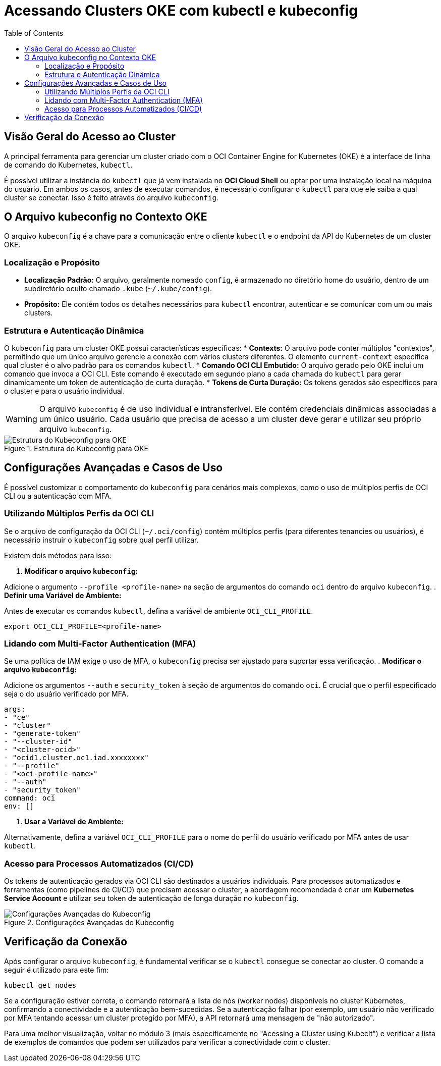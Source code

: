 = Acessando Clusters OKE com kubectl e kubeconfig
:toc:
:icons: font

== Visão Geral do Acesso ao Cluster

A principal ferramenta para gerenciar um cluster criado com o OCI Container Engine for Kubernetes (OKE) é a interface de linha de comando do Kubernetes, `kubectl`.

É possível utilizar a instância do `kubectl` que já vem instalada no *OCI Cloud Shell* ou optar por uma instalação local na máquina do usuário. Em ambos os casos, antes de executar comandos, é necessário configurar o `kubectl` para que ele saiba a qual cluster se conectar. Isso é feito através do arquivo `kubeconfig`.

== O Arquivo kubeconfig no Contexto OKE

O arquivo `kubeconfig` é a chave para a comunicação entre o cliente `kubectl` e o endpoint da API do Kubernetes de um cluster OKE.

=== Localização e Propósito

* *Localização Padrão:* O arquivo, geralmente nomeado `config`, é armazenado no diretório home do usuário, dentro de um subdiretório oculto chamado `.kube` (`~/.kube/config`).
* *Propósito:* Ele contém todos os detalhes necessários para `kubectl` encontrar, autenticar e se comunicar com um ou mais clusters.

=== Estrutura e Autenticação Dinâmica

O `kubeconfig` para um cluster OKE possui características específicas:
* *Contexts:* O arquivo pode conter múltiplos "contextos", permitindo que um único arquivo gerencie a conexão com vários clusters diferentes. O elemento `current-context` especifica qual cluster é o alvo padrão para os comandos `kubectl`.
* *Comando OCI CLI Embutido:* O arquivo gerado pelo OKE inclui um comando que invoca a OCI CLI. Este comando é executado em segundo plano a cada chamada do `kubectl` para gerar dinamicamente um token de autenticação de curta duração.
* *Tokens de Curta Duração:* Os tokens gerados são específicos para o cluster e para o usuário individual.

[WARNING]
====
O arquivo `kubeconfig` é de uso individual e intransferível. Ele contém credenciais dinâmicas associadas a um único usuário. Cada usuário que precisa de acesso a um cluster deve gerar e utilizar seu próprio arquivo `kubeconfig`.
====

image::images/image34.png[alt="Estrutura do Kubeconfig para OKE", title="Estrutura do Kubeconfig para OKE"]

== Configurações Avançadas e Casos de Uso

É possível customizar o comportamento do `kubeconfig` para cenários mais complexos, como o uso de múltiplos perfis de OCI CLI ou a autenticação com MFA.

=== Utilizando Múltiplos Perfis da OCI CLI

Se o arquivo de configuração da OCI CLI (`~/.oci/config`) contém múltiplos perfis (para diferentes tenancies ou usuários), é necessário instruir o `kubeconfig` sobre qual perfil utilizar.

.Existem dois métodos para isso:
. *Modificar o arquivo `kubeconfig`:*

Adicione o argumento `--profile <profile-name>` na seção de argumentos do comando `oci` dentro do arquivo `kubeconfig`.
. *Definir uma Variável de Ambiente:*

Antes de executar os comandos `kubectl`, defina a variável de ambiente `OCI_CLI_PROFILE`.
[source,bash]
----
export OCI_CLI_PROFILE=<profile-name>
----

=== Lidando com Multi-Factor Authentication (MFA)

Se uma política de IAM exige o uso de MFA, o `kubeconfig` precisa ser ajustado para suportar essa verificação.
. *Modificar o arquivo `kubeconfig`:*   

Adicione os argumentos `--auth` e `security_token` à seção de argumentos do comando `oci`. É crucial que o perfil especificado seja o do usuário verificado por MFA.

[source,text]
----
args:
- "ce"
- "cluster"
- "generate-token"
- "--cluster-id"
- "<cluster-ocid>"
- "ocid1.cluster.oc1.iad.xxxxxxxx"
- "--profile"
- "<oci-profile-name>"
- "--auth"
- "security_token"
command: oci
env: []
----

. *Usar a Variável de Ambiente:*

Alternativamente, defina a variável `OCI_CLI_PROFILE` para o nome do perfil do usuário verificado por MFA antes de usar `kubectl`.

=== Acesso para Processos Automatizados (CI/CD)

Os tokens de autenticação gerados via OCI CLI são destinados a usuários individuais. Para processos automatizados e ferramentas (como pipelines de CI/CD) que precisam acessar o cluster, a abordagem recomendada é criar um *Kubernetes Service Account* e utilizar seu token de autenticação de longa duração no `kubeconfig`.

image::images/image35.png[alt="Configurações Avançadas do Kubeconfig", title="Configurações Avançadas do Kubeconfig"]

== Verificação da Conexão

Após configurar o arquivo `kubeconfig`, é fundamental verificar se o `kubectl` consegue se conectar ao cluster.
O comando a seguir é utilizado para este fim:
[source,bash]
----
kubectl get nodes
----
Se a configuração estiver correta, o comando retornará a lista de nós (worker nodes) disponíveis no cluster Kubernetes, confirmando a conectividade e a autenticação bem-sucedidas. Se a autenticação falhar (por exemplo, um usuário não verificado por MFA tentando acessar um cluster protegido por MFA), a API retornará uma mensagem de "não autorizado".

Para uma melhor visualização, voltar no módulo 3 (mais especificamente no "Acessing a Cluster using Kubeclt") e verificar a lista de exemplos de comandos que podem ser utilizados para verificar a conectividade com o cluster.